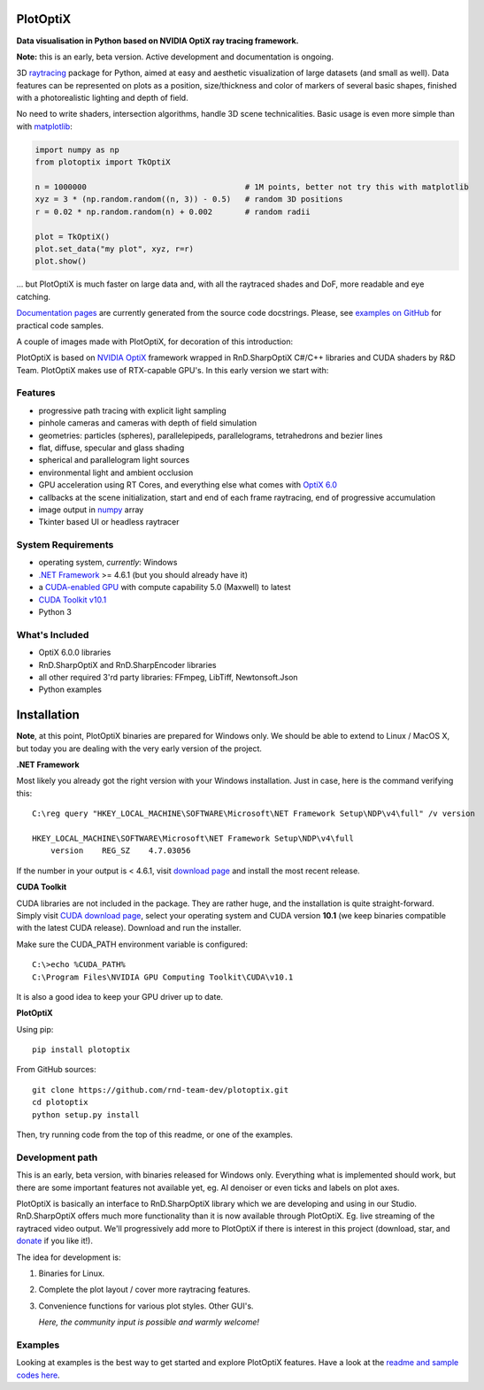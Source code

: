 PlotOptiX
=========

.. image:: https://img.shields.io/pypi/v/plotoptix.svg
   :target: https://pypi.org/project/plotoptix
   :alt: Latest PlotOptiX version
.. image:: https://img.shields.io/pypi/dm/plotoptix.svg
   :target: https://pypi.org/project/plotoptix
   :alt: Number of PlotOptiX downloads
.. image:: https://img.shields.io/badge/support%20project-paypal-brightgreen.svg
   :target: https://www.paypal.com/cgi-bin/webscr?cmd=_s-xclick&hosted_button_id=RG47ZEL5GKLNA&source=url
   :alt: Support project

**Data visualisation in Python based on NVIDIA OptiX ray tracing framework.**

**Note:** this is an early, beta version. Active development and documentation is ongoing.

3D `raytracing <https://en.wikipedia.org/wiki/Ray_tracing_(graphics)>`__ package for Python, aimed at easy and aesthetic visualization
of large datasets (and small as well). Data features can be represented on plots as a position, size/thickness and color of markers
of several basic shapes, finished with a photorealistic lighting and depth of field.

No need to write shaders, intersection algorithms, handle 3D scene technicalities. Basic usage is even more simple than with
`matplotlib <https://matplotlib.org>`__:

.. code-block:: python

   import numpy as np
   from plotoptix import TkOptiX

   n = 1000000                                  # 1M points, better not try this with matplotlib
   xyz = 3 * (np.random.random((n, 3)) - 0.5)   # random 3D positions
   r = 0.02 * np.random.random(n) + 0.002       # random radii

   plot = TkOptiX()
   plot.set_data("my plot", xyz, r=r)
   plot.show()

... but PlotOptiX is much faster on large data and, with all the raytraced shades and DoF, more readable and eye catching.

`Documentation pages <https://plotoptix.rnd.team>`__ are currently generated from the source code docstrings. Please,
see `examples on GitHub <https://github.com/rnd-team-dev/plotoptix/tree/master/examples>`__
for practical code samples.

A couple of images made with PlotOptiX, for decoration of this introduction:

.. image:: images/screenshots.jpg
   :alt: PlotOptiX screenshots

PlotOptiX is based on `NVIDIA OptiX <https://developer.nvidia.com/optix>`_ framework wrapped in RnD.SharpOptiX C#/C++ libraries and CUDA
shaders by R&D Team. PlotOptiX makes use of RTX-capable GPU's. In this early version we start with:

Features
--------

- progressive path tracing with explicit light sampling
- pinhole cameras and cameras with depth of field simulation
- geometries: particles (spheres), parallelepipeds, parallelograms, tetrahedrons and bezier lines
- flat, diffuse, specular and glass shading
- spherical and parallelogram light sources
- environmental light and ambient occlusion
- GPU acceleration using RT Cores, and everything else what comes with `OptiX 6.0 <https://developer.nvidia.com/optix>`__
- callbacks at the scene initialization, start and end of each frame raytracing, end of progressive accumulation
- image output in `numpy <http://www.numpy.org>`__ array
- Tkinter based UI or headless raytracer

System Requirements
-------------------

- operating system, *currently*: Windows
- `.NET Framework <https://dotnet.microsoft.com/download/dotnet-framework>`__ >= 4.6.1 (but you should already have it)
- a `CUDA-enabled GPU <https://developer.nvidia.com/cuda-gpus>`__ with compute capability 5.0 (Maxwell) to latest
- `CUDA Toolkit v10.1 <https://developer.nvidia.com/cuda-downloads>`__
- Python 3

What's Included
---------------

- OptiX 6.0.0 libraries
- RnD.SharpOptiX and RnD.SharpEncoder libraries
- all other required 3'rd party libraries: FFmpeg, LibTiff, Newtonsoft.Json
- Python examples

Installation
============

**Note**, at this point, PlotOptiX binaries are prepared for Windows only. We should be able to extend to Linux / MacOS X,
but today you are dealing with the very early version of the project.

**.NET Framework**

Most likely you already got the right version with your Windows installation. Just in case, here is the command verifying this::

   C:\reg query "HKEY_LOCAL_MACHINE\SOFTWARE\Microsoft\NET Framework Setup\NDP\v4\full" /v version
   
   HKEY_LOCAL_MACHINE\SOFTWARE\Microsoft\NET Framework Setup\NDP\v4\full
       version    REG_SZ    4.7.03056

If the number in your output is < 4.6.1, visit `download page <https://dotnet.microsoft.com/download/dotnet-framework>`__ and
install the most recent release.

**CUDA Toolkit**

CUDA libraries are not included in the package. They are rather huge, and the installation is quite straight-forward. Simply visit
`CUDA download page <https://developer.nvidia.com/cuda-downloads>`__, select your operating system and CUDA version **10.1** (we
keep binaries compatible with the latest CUDA release). Download and run the installer.

Make sure the CUDA_PATH environment variable is configured::

   C:\>echo %CUDA_PATH%
   C:\Program Files\NVIDIA GPU Computing Toolkit\CUDA\v10.1

It is also a good idea to keep your GPU driver up to date.

**PlotOptiX**

Using pip::

   pip install plotoptix

From GitHub sources::

   git clone https://github.com/rnd-team-dev/plotoptix.git
   cd plotoptix
   python setup.py install

Then, try running code from the top of this readme, or one of the examples.

Development path
----------------

This is an early, beta version, with binaries released for Windows only. Everything what is implemented should work, but there are
some important features not available yet, eg. AI denoiser or even ticks and labels on plot axes.

PlotOptiX is basically an interface to RnD.SharpOptiX library which we are developing and using in our Studio. RnD.SharpOptiX offers
much more functionality than it is now available through PlotOptiX. Eg. live streaming of the raytraced video output. We'll progressively
add more to PlotOptiX if there is interest in this project (download, star, and
`donate <https://www.paypal.com/cgi-bin/webscr?cmd=_s-xclick&hosted_button_id=RG47ZEL5GKLNA&source=url>`__ if you like it!).

The idea for development is:

1. Binaries for Linux.
2. Complete the plot layout / cover more raytracing features.
3. Convenience functions for various plot styles. Other GUI's.

   *Here, the community input is possible and warmly welcome!*

Examples
--------

Looking at examples is the best way to get started and explore PlotOptiX features. Have a look at the
`readme and sample codes here <https://github.com/rnd-team-dev/plotoptix/tree/master/examples>`__.